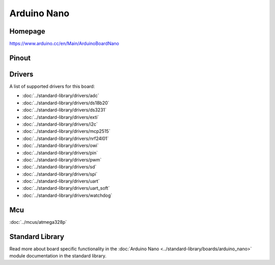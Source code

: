 Arduino Nano
============

Homepage
--------

https://www.arduino.cc/en/Main/ArduinoBoardNano

Pinout
------

.. image:: ../images/boards/arduino-nano-pinout.png
   :width: 50%
   :target: ../_images/arduino-nano-pinout.png

Drivers
-------

A list of supported drivers for this board:

- :doc:`../standard-library/drivers/adc`
- :doc:`../standard-library/drivers/ds18b20`
- :doc:`../standard-library/drivers/ds3231`
- :doc:`../standard-library/drivers/exti`
- :doc:`../standard-library/drivers/i2c`
- :doc:`../standard-library/drivers/mcp2515`
- :doc:`../standard-library/drivers/nrf24l01`
- :doc:`../standard-library/drivers/owi`
- :doc:`../standard-library/drivers/pin`
- :doc:`../standard-library/drivers/pwm`
- :doc:`../standard-library/drivers/sd`
- :doc:`../standard-library/drivers/spi`
- :doc:`../standard-library/drivers/uart`
- :doc:`../standard-library/drivers/uart_soft`
- :doc:`../standard-library/drivers/watchdog`

Mcu
---

:doc:`../mcus/atmega328p`

Standard Library
----------------

Read more about board specific functionality in the :doc:`Arduino Nano
<../standard-library/boards/arduino_nano>` module documentation in the
standard library.


